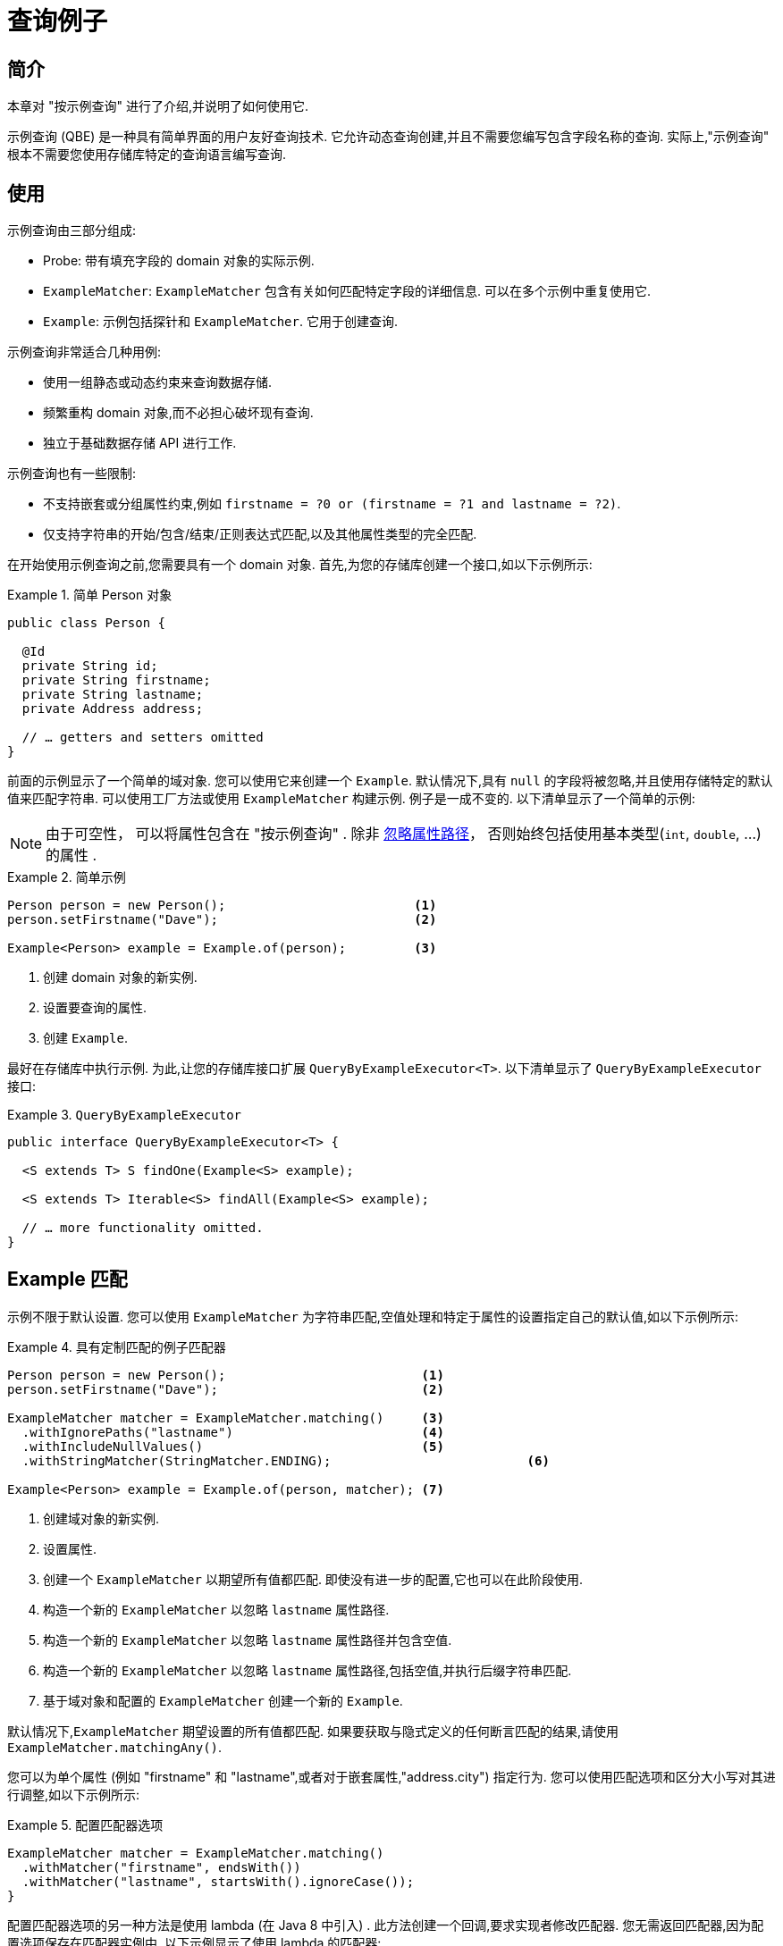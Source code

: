 [[query-by-example]]
= 查询例子

[[query-by-example.introduction]]
== 简介

本章对 "按示例查询" 进行了介绍,并说明了如何使用它.

示例查询 (QBE) 是一种具有简单界面的用户友好查询技术.  它允许动态查询创建,并且不需要您编写包含字段名称的查询.  实际上,"示例查询" 根本不需要您使用存储库特定的查询语言编写查询.

[[query-by-example.usage]]
== 使用

示例查询由三部分组成:

* Probe: 带有填充字段的 domain 对象的实际示例.
* `ExampleMatcher`: `ExampleMatcher` 包含有关如何匹配特定字段的详细信息.  可以在多个示例中重复使用它.
* `Example`: 示例包括探针和 `ExampleMatcher`.  它用于创建查询.

示例查询非常适合几种用例:

* 使用一组静态或动态约束来查询数据存储.
* 频繁重构 domain 对象,而不必担心破坏现有查询.
* 独立于基础数据存储 API 进行工作.

示例查询也有一些限制:

* 不支持嵌套或分组属性约束,例如 `firstname = ?0 or (firstname = ?1 and lastname = ?2)`.
* 仅支持字符串的开始/包含/结束/正则表达式匹配,以及其他属性类型的完全匹配.

在开始使用示例查询之前,您需要具有一个 domain 对象.  首先,为您的存储库创建一个接口,如以下示例所示:

.简单 Person 对象
====
[source,java]
----
public class Person {

  @Id
  private String id;
  private String firstname;
  private String lastname;
  private Address address;

  // … getters and setters omitted
}
----
====

前面的示例显示了一个简单的域对象.  您可以使用它来创建一个 `Example`.  默认情况下,具有 `null` 的字段将被忽略,并且使用存储特定的默认值来匹配字符串.  可以使用工厂方法或使用 `ExampleMatcher` 构建示例.  例子是一成不变的.  以下清单显示了一个简单的示例:

NOTE: 由于可空性， 可以将属性包含在 "按示例查询" . 除非 <<query-by-example.matchers,忽略属性路径>>， 否则始终包括使用基本类型(`int`, `double`, …) 的属性 .


.简单示例
====
[source,java]
----
Person person = new Person();                         <1>
person.setFirstname("Dave");                          <2>

Example<Person> example = Example.of(person);         <3>
----
<1> 创建  domain 对象的新实例.
<2> 设置要查询的属性.
<3> 创建 `Example`.
====

最好在存储库中执行示例.  为此,让您的存储库接口扩展 `QueryByExampleExecutor<T>`.  以下清单显示了 `QueryByExampleExecutor` 接口:

.`QueryByExampleExecutor`
====
[source,java]
----
public interface QueryByExampleExecutor<T> {

  <S extends T> S findOne(Example<S> example);

  <S extends T> Iterable<S> findAll(Example<S> example);

  // … more functionality omitted.
}
----
====

[[query-by-example.matchers]]
== Example 匹配

示例不限于默认设置.  您可以使用 `ExampleMatcher` 为字符串匹配,空值处理和特定于属性的设置指定自己的默认值,如以下示例所示:

.具有定制匹配的例子匹配器
====
[source,java]
----
Person person = new Person();                          <1>
person.setFirstname("Dave");                           <2>

ExampleMatcher matcher = ExampleMatcher.matching()     <3>
  .withIgnorePaths("lastname")                         <4>
  .withIncludeNullValues()                             <5>
  .withStringMatcher(StringMatcher.ENDING);                          <6>

Example<Person> example = Example.of(person, matcher); <7>

----
<1> 创建域对象的新实例.
<2> 设置属性.
<3> 创建一个 `ExampleMatcher` 以期望所有值都匹配.  即使没有进一步的配置,它也可以在此阶段使用.
<4> 构造一个新的 `ExampleMatcher` 以忽略 `lastname` 属性路径.
<5> 构造一个新的 `ExampleMatcher` 以忽略 `lastname` 属性路径并包含空值.
<6> 构造一个新的 `ExampleMatcher` 以忽略 `lastname` 属性路径,包括空值,并执行后缀字符串匹配.
<7> 基于域对象和配置的 `ExampleMatcher` 创建一个新的 `Example`.
====

默认情况下,`ExampleMatcher` 期望设置的所有值都匹配.  如果要获取与隐式定义的任何断言匹配的结果,请使用  `ExampleMatcher.matchingAny()`.

您可以为单个属性 (例如  "firstname" 和 "lastname",或者对于嵌套属性,"address.city") 指定行为.  您可以使用匹配选项和区分大小写对其进行调整,如以下示例所示:

.配置匹配器选项
====
[source,java]
----
ExampleMatcher matcher = ExampleMatcher.matching()
  .withMatcher("firstname", endsWith())
  .withMatcher("lastname", startsWith().ignoreCase());
}
----
====

配置匹配器选项的另一种方法是使用 lambda (在 Java 8 中引入) .  此方法创建一个回调,要求实现者修改匹配器.  您无需返回匹配器,因为配置选项保存在匹配器实例中.  以下示例显示了使用 lambda 的匹配器:

.用lambdas配置匹配器选项
====
[source,java]
----
ExampleMatcher matcher = ExampleMatcher.matching()
  .withMatcher("firstname", match -> match.endsWith())
  .withMatcher("firstname", match -> match.startsWith());
}
----
====

由 `Example` 创建的查询使用配置的合并视图.  可以在 `ExampleMatcher` 级别上设置默认的匹配设置,而可以将单个设置应用于特定的属性路径.  除非明确定义,否则 `ExampleMatcher` 上设置的设置将由属性路径设置继承.
属性修补程序上的设置优先于默认设置.  下表描述了各种 `ExampleMatcher` 设置的范围:

表4. `ExampleMatcher` 设置的范围

[cols="1,2",options="header"]
.Scope of `ExampleMatcher` settings
|===
| Setting
| Scope

| Null-handling
| `ExampleMatcher`

| String matching
| `ExampleMatcher` and property path

| Ignoring properties
| Property path

| Case sensitivity
| `ExampleMatcher` and property path

| Value transformation
| Property path

|===
